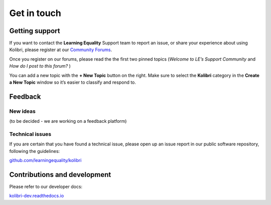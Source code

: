 .. _contact:

Get in touch
============


.. _get_support_ref:

Getting support
---------------

If you want to contact the **Learning Equality** Support team to report an
issue, or share your experience about using Kolibri, please register at our
`Community Forums <https://community.learningequality.org/>`_.

Once you register on our forums, please read the the first two pinned topics
(*Welcome to LE’s Support Community* and *How do I post to this forum?* ) 

You can add a new topic with the **+ New Topic** button on the right. Make sure
to select the **Kolibri** category in the **Create a New Topic** window so it’s
easier to classify and respond to.

.. image:: img/community-forums.png
  :alt: add new topic on community forums

Feedback
--------

New ideas
~~~~~~~~~

(to be decided - we are working on a feedback platform)


Technical issues
~~~~~~~~~~~~~~~~~

If you are certain that you have found a technical issue, please open up an
issue report in our public software repository, following the guidelines:

`github.com/learningequality/kolibri <http://github.com/learningequality/kolibri/>`__


Contributions and development
-----------------------------

Please refer to our developer docs:

`kolibri-dev.readthedocs.io <http://kolibri-dev.readthedocs.io/>`__